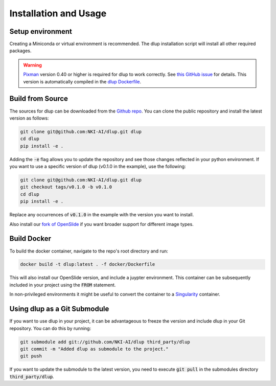 .. role:: bash(code)
   :language: bash


Installation and Usage
======================

Setup environment
-----------------
Creating a Miniconda or virtual environment is recommended. The dlup installation script will
install all other required packages.

.. warning::
    `Pixman`_ version 0.40 or higher is required for dlup to work correctly.
    See `this GitHub issue`_ for details. This version is automatically compiled in
    the `dlup Dockerfile`_.


Build from Source
-----------------
The sources for dlup can be downloaded from the `Github repo`_.
You can clone the public repository and install the latest version as follows:

.. code-block:: console

    git clone git@github.com:NKI-AI/dlup.git dlup
    cd dlup
    pip install -e .

Adding the :code:`-e` flag allows you to update the repository and see those changes reflected in your python
environment. If you want to use a specific version of dlup (v0.1.0 in the example), use the following:

.. code-block:: console

    git clone git@github.com:NKI-AI/dlup.git dlup
    git checkout tags/v0.1.0 -b v0.1.0
    cd dlup
    pip install -e .

Replace any occurrences of :code:`v0.1.0` in the example with the version you want to install.

Also install our `fork of OpenSlide`_ if you want broader support for different image types.


Build Docker
------------
To build the docker container, navigate to the repo's root directory and run:

.. code-block:: console

    docker build -t dlup:latest . -f docker/Dockerfile

This will also install our OpenSlide version, and include a juypter environment. This container can be
subsequently included in your project using the :code:`FROM` statement.

In non-privileged environments it might be useful to convert the container to a `Singularity`_ container.


Using dlup as a Git Submodule
-----------------------------
If you want to use dlup in your project, it can be advantageous to freeze the version and include dlup
in your Git repository. You can do this by running:

.. code-block:: console

    git submodule add git://github.com/NKI-AI/dlup third_party/dlup
    git commit -m "Added dlup as submodule to the project."
    git push

If you want to update the submodule to the latest version, you need to execute :code:`git pull` in the
submodules directory :code:`third_party/dlup`.


.. _Singularity: https://sylabs.io/singularity/
.. _OpenSlide: https://openslide.org
.. _fork of OpenSlide: https://github.com/NKI-AI/OpenSlide
.. _Github repo: https://github.com/NKI-AI/dlup
.. _this GitHub issue: https://github.com/NKI-AI/dlup/issues/20
.. _dlup Dockerfile: https://github.com/NKI-AI/dlup/blob/main/docker/Dockerfile
.. _Pixman: http://www.pixman.org/
